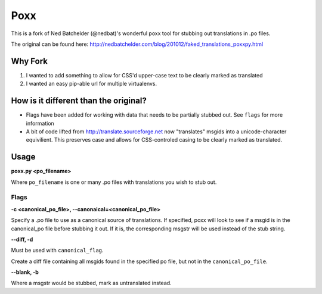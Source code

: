 ====
Poxx
====

This is a fork of Ned Batchelder (@nedbat)'s wonderful poxx tool for stubbing out translations in .po files.

The original can be found here: http://nedbatchelder.com/blog/201012/faked_translations_poxxpy.html

Why Fork
========

#) I wanted to add something to allow for CSS'd upper-case text to be clearly marked as translated
#) I wanted an easy pip-able url for multiple virtualenvs.

How is it different than the original?
======================================
* Flags have been added for working with data that needs to be partially stubbed out. See ``flags`` for more information
* A bit of code lifted from http://translate.sourceforge.net now "translates" msgids into a unicode-character equivilient. This preserves case and allows for CSS-controled casing to be clearly marked as translated.


Usage
=====
**poxx.py <po_filename>**

Where ``po_filename`` is one or many .po files with translations you wish to stub out.

.. _flags:
Flags
-----
.. _canonical_flag:
**-c <canonical_po_file>, --canonaical=<canonical_po_file>**

Specify a .po file to use as a canonical source of translations. If specified, poxx will look to see if a msgid is in the canonical_po file before stubbing it out. If it is, the corresponding msgstr will be used instead of the stub string.

**--diff, -d**

Must be used with ``canonical_flag``.

Create a diff file containing all msgids found in the specified po file, but not in the ``canonical_po_file``.

**--blank, -b**

Where a msgstr would be stubbed, mark as untranslated instead.